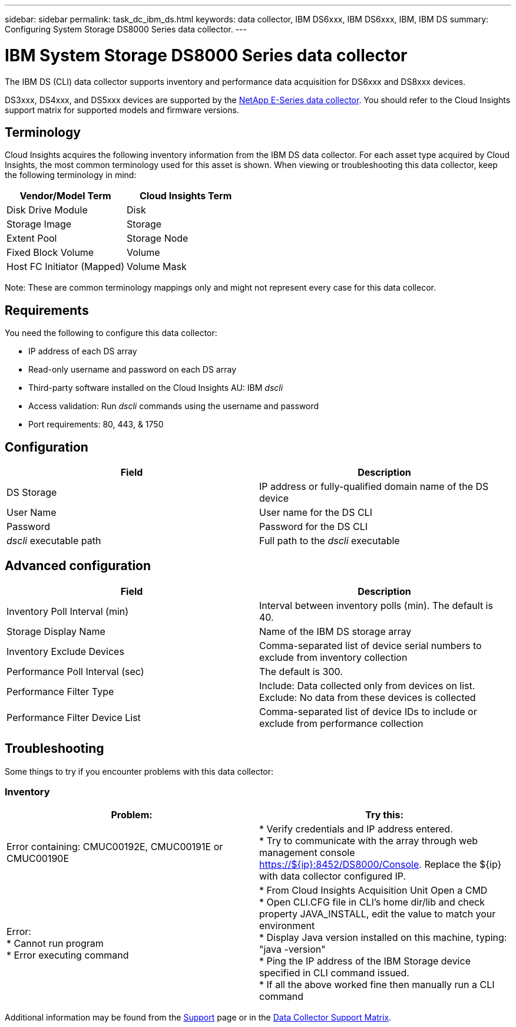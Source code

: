 ---
sidebar: sidebar
permalink: task_dc_ibm_ds.html
keywords: data collector, IBM DS6xxx, IBM DS6xxx, IBM, IBM DS
summary: Configuring System Storage DS8000 Series data collector.
---

= IBM System Storage DS8000 Series data collector

:toc: macro
:hardbreaks:
:toclevels: 1
:nofooter:
:icons: font
:linkattrs:
:imagesdir: ./media/

[.lead]
The IBM DS (CLI) data collector supports inventory and performance data acquisition for DS6xxx and DS8xxx devices.

DS3xxx, DS4xxx, and DS5xxx devices are supported by the link:task_dc_na_eseries.html[NetApp E-Series data collector]. You should refer to the Cloud Insights support matrix for supported models and firmware versions.

== Terminology

Cloud Insights acquires the following inventory information from the IBM DS data collector. For each asset type acquired by Cloud Insights, the most common terminology used for this asset is shown. When viewing or troubleshooting this data collector, keep the following terminology in mind:


[cols=2*, options="header", cols"50,50"]
|===
|Vendor/Model Term|Cloud Insights Term 
|Disk Drive Module|Disk
|Storage Image|Storage
|Extent Pool|Storage Node
|Fixed Block Volume|Volume
|Host FC Initiator (Mapped)|Volume Mask
|===

Note: These are common terminology mappings only and might not represent every case for this data collecor. 

== Requirements 

You need the following to configure this data collector:

* IP address of each DS array
* Read-only username and password on each DS array
* Third-party software installed on the Cloud Insights AU: IBM _dscli_
* Access validation: Run _dscli_ commands using the username and password
* Port requirements: 80, 443, & 1750 

== Configuration

[cols=2*, options="header", cols"50,50"]
|===
|Field|Description
|DS Storage|IP address or fully-qualified domain name of the DS device
|User Name |User name for the DS CLI
|Password |Password for the DS CLI
|_dscli_ executable path |Full path to the _dscli_ executable 
|===

== Advanced configuration

[cols=2*, options="header", cols"50,50"]
|===
|Field|Description
|Inventory Poll Interval (min) |Interval between inventory polls (min). The default is 40.
|Storage Display Name| Name of the IBM DS storage array
|Inventory Exclude Devices|Comma-separated list of device serial numbers to exclude from inventory collection
|Performance Poll Interval (sec)|The default is 300.
|Performance Filter Type|Include: Data collected only from devices on list. Exclude: No data from these devices is collected
|Performance Filter Device List|Comma-separated list of device IDs to include or exclude from performance collection
|===


== Troubleshooting
Some things to try if you encounter problems with this data collector:

=== Inventory

[cols=2*, options="header", cols"50,50"]
|===
|Problem:|Try this:
|Error containing: CMUC00192E, CMUC00191E or CMUC00190E
|* Verify credentials and IP address entered.
* Try to communicate with the array through web management console https://${ip}:8452/DS8000/Console.  Replace the ${ip} with data collector configured IP.
|Error:
* Cannot run program
* Error executing command
|* From Cloud Insights Acquisition Unit Open a CMD
* Open CLI.CFG file in CLI's home dir/lib and check property JAVA_INSTALL, edit the value to match your environment
* Display Java version installed on this machine, typing: "java -version"
* Ping the IP address of the IBM Storage device specified in CLI command issued.
* If all the above worked fine then manually run a CLI command
|===

Additional information may be found from the link:concept_requesting_support.html[Support] page or in the link:https://docs.netapp.com/us-en/cloudinsights/CloudInsightsDataCollectorSupportMatrix.pdf[Data Collector Support Matrix].


